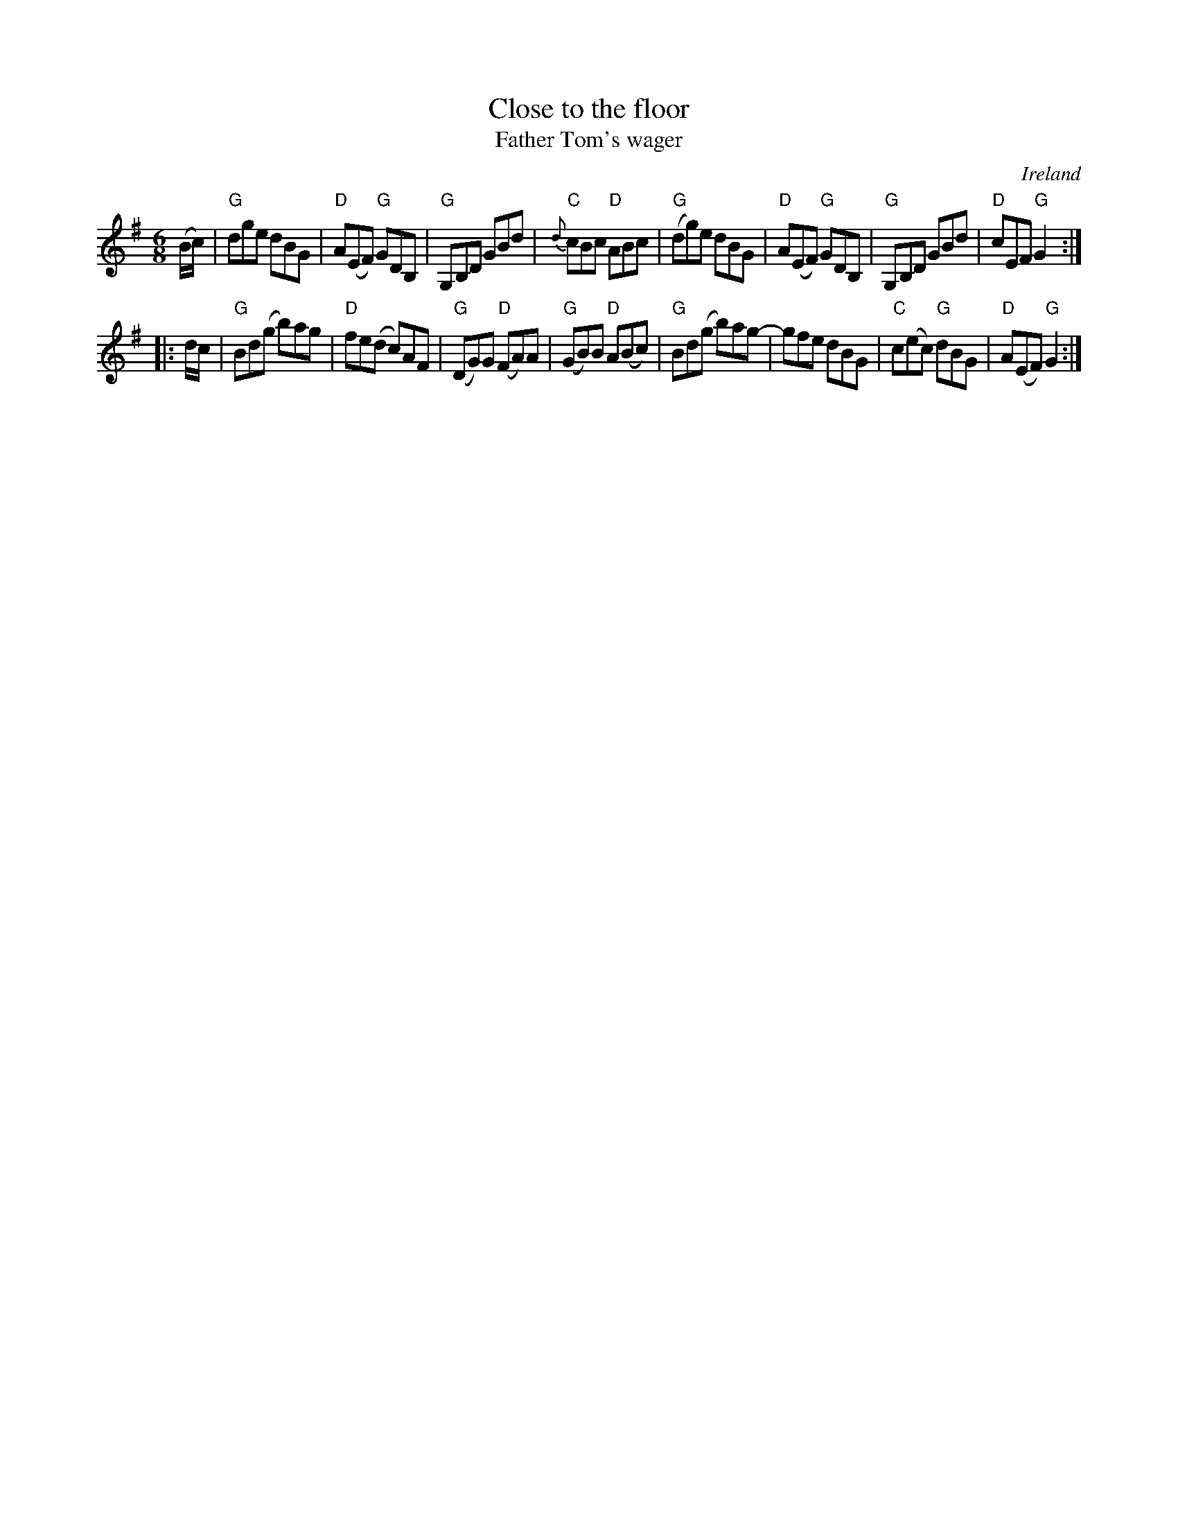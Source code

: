 X:617
T:Close to the floor
T:Father Tom's wager
R:Jig
O:Ireland
S:Mike Long
B:O'Neill's 1005
B:Krassen O'Neill's p52
B:Kerr's Second p31
S:My arrangement from various sources
Z:Transcription, arrangement, chords:Mike Long
M:6/8
L:1/8
K:G
(B/c/)|\
"G"dge dBG|"D"A(EF) "G"GDB,|"G"G,B,D GBd|"C"{d}cBc "D"ABc|\
"G"(dg)e dBG|"D"A(EF) "G"GDB,|"G"G,B,D GBd|"D"cEF "G"G2:|
|:d/c/|\
"G"Bd(g b)ag|"D"fe(d c)AF|"G"(DG)G "D"(FA)A|"G"(GB)B "D"A(Bc)|\
"G"Bd(g b)ag-|gfe dBG|"C"c(ec) "G"dBG|"D"A(EF) "G"G2:|

